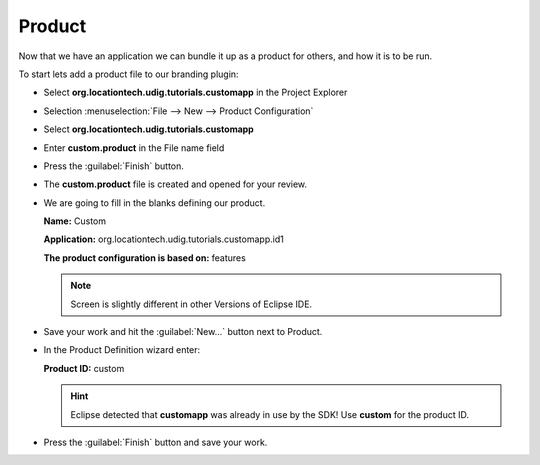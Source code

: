 Product
=======

Now that we have an application we can bundle it up as a product for others, and how it is to be run.

To start lets add a product file to our branding plugin:

* Select **org.locationtech.udig.tutorials.customapp** in the Project Explorer

* Selection :menuselection:`File --> New --> Product Configuration`

* Select **org.locationtech.udig.tutorials.customapp**

* Enter **custom.product** in the File name field

  |10000000000001F4000001E262060AA2_png|

* Press the :guilabel:`Finish` button.

* The **custom.product** file is created and opened for your review.

* We are going to fill in the blanks defining our product.

  **Name:** Custom

  **Application:** org.locationtech.udig.tutorials.customapp.id1

  **The product configuration is based on:** features

  .. note::
     Screen is slightly different in other Versions of Eclipse IDE.

  |100002010000027A0000014398B76B0C_png|


* Save your work and hit the :guilabel:`New...` button next to Product.

* In the Product Definition wizard enter:

  **Product ID:** custom

  .. hint::
     Eclipse detected that **customapp** was already in use by the SDK! Use **custom** for the product ID.

  |10000000000001CC0000019F135B97B6_png|


* Press the :guilabel:`Finish` button and save your work.


.. |10000000000001F4000001E262060AA2_png| image:: images/10000000000001F4000001E262060AA2.png
    :width: 9.26cm
    :height: 8.931cm


.. |100002010000027A0000014398B76B0C_png| image:: images/100002010000027A0000014398B76B0C.png
    :width: 11.74cm
    :height: 5.98cm


.. |10000000000001CC0000019F135B97B6_png| image:: images/10000000000001CC0000019F135B97B6.png
    :width: 8.52cm
    :height: 7.691cm

